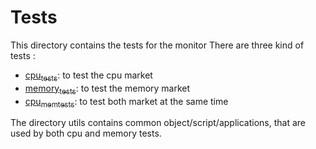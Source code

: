 * Tests

This directory contains the tests for the monitor
There are three kind of tests : 
 - [[./cpu_tests/README.org][cpu_tests]]: to test the cpu market 
 - [[./memory_tests/README.org][memory_tests]]: to test the memory market
 - [[./cpu_mem_tests/README.org][cpu_mem_tests]]: to test both market at the same time

The directory utils contains common object/script/applications, that are used by both cpu and memory tests.

